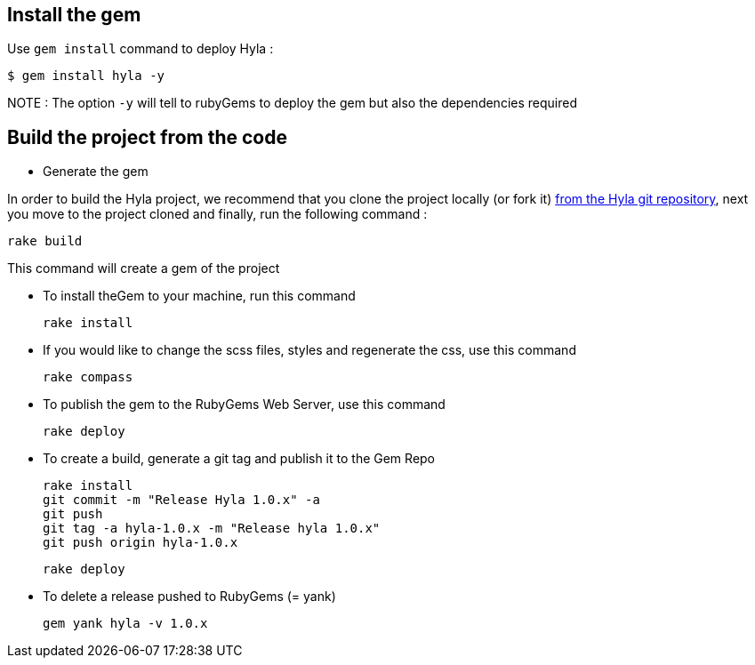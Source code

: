 :homepage: http://github.com/cmoulliard/hyla
:docs: https://github.com/cmoulliard/hyla/blob/master/documentation/introduction.adoc
:sources: https://github.com/cmoulliard/hyla
:issues: https://github.com/cmoulliard/hyla/issues/

== Install the gem

Use `gem install` command to deploy Hyla :

    $ gem install hyla -y

NOTE :  The option `-y` will tell to rubyGems to deploy the gem but also the dependencies required

== Build the project from the code 

* Generate the gem

In order to build the Hyla project, we recommend that you clone the project locally (or fork it) {sources}[from the Hyla git repository], next you move to the project cloned
and finally, run the following command :
    
    rake build

This command will create a gem of the project

* To install theGem to your machine, run this command

    rake install
    
* If you would like to change the scss files, styles and regenerate the css, use this command
    
    rake compass

* To publish the gem to the RubyGems Web Server, use this command

    rake deploy

* To create a build, generate a git tag and publish it to the Gem Repo

    rake install
    git commit -m "Release Hyla 1.0.x" -a
    git push
    git tag -a hyla-1.0.x -m "Release hyla 1.0.x"
    git push origin hyla-1.0.x

    rake deploy
    
* To delete a release pushed to RubyGems (= yank)

    gem yank hyla -v 1.0.x
